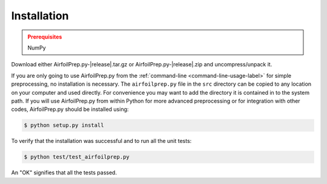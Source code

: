 Installation
------------

.. admonition:: Prerequisites
   :class: warning

   NumPy


Download either AirfoilPrep.py-|release|.tar.gz or AirfoilPrep.py-|release|.zip and uncompress/unpack it.

If you are only going to use AirfoilPrep.py from the :ref:`command-line <command-line-usage-label>` for simple preprocessing, no installation is necessary.  The ``airfoilprep.py`` file in the ``src`` directory can be copied to any location on your computer and used directly.  For convenience you may want to add the directory it is contained in to the system path.  If you will use AirfoilPrep.py from within Python for more advanced preprocessing or for integration with other codes, AirfoilPrep.py should be installed using:

.. code-block:: bash

   $ python setup.py install

To verify that the installation was successful and to run all the unit tests:

.. code-block:: bash

   $ python test/test_airfoilprep.py

An "OK" signifies that all the tests passed.

.. only:: html

    See :ref:`module documentation <interfaces-label>` for more details on usage from with Python.

.. only:: latex

    See :ref:`module documentation <interfaces-label>` for more details on usage within Python.  To access an HTML version of this documentation with improved formatting and links to the source code, open ``docs/index.html``.